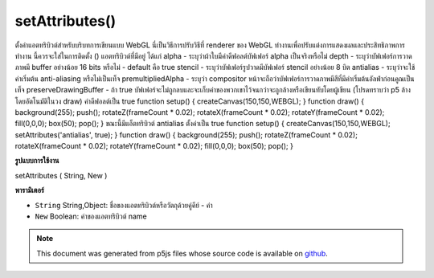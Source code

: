 .. raw:: html

	<script src="https://sketch.netpie.io/widget/p5-widget.js"></script>

setAttributes()
===============

ตั้งค่าแอตทริบิวต์สำหรับบริบทการเขียนแบบ WebGL นี่เป็นวิธีการปรับวิธีที่ renderer ของ WebGL ทำงานเพื่อปรับแต่งการแสดงผลและประสิทธิภาพการทำงาน นี้ควรจะใส่ในการติดตั้ง () แอตทริบิวต์ที่มีอยู่ ได้แก่ 
alpha - ระบุว่าผ้าใบมีค่าดีฟอลต์บัฟเฟอร์ alpha เป็นจริงหรือไม่ 
depth - ระบุว่าบัฟเฟอร์การวาดภาพมี buffer อย่างน้อย 16 bits หรือไม่ - default คือ true 
stencil - ระบุว่าบัฟเฟอร์รูปวาดมีบัฟเฟอร์ stencil อย่างน้อย 8 บิต 
antialias - ระบุว่าจะใช้ค่าเริ่มต้น anti-aliasing หรือไม่เป็นเท็จ 
premultipliedAlpha - ระบุว่า compositor หน้าจะถือว่าบัฟเฟอร์การวาดภาพมีสีที่มีค่าเริ่มต้นอัลฟ่าก่อนคูณเป็นเท็จ 
preserveDrawingBuffer - ถ้า true บัฟเฟอร์จะไม่ถูกลบและจะเก็บค่าของพวกเขาไว้จนกว่าจะถูกล้างหรือเขียนทับโดยผู้เขียน (โปรดทราบว่า p5 ล้างโดยอัตโนมัติในวง draw) ค่าดีฟอลต์เป็น true 
function setup() { createCanvas(150,150,WEBGL); } function draw() { background(255); push(); rotateZ(frameCount * 0.02); rotateX(frameCount * 0.02); rotateY(frameCount * 0.02); fill(0,0,0); box(50); pop(); }  
ขณะนี้มีแอ็ตทริบิวต์ antialias ตั้งค่าเป็น true 
function setup() { createCanvas(150,150,WEBGL); setAttributes('antialias', true); } function draw() { background(255); push(); rotateZ(frameCount * 0.02); rotateX(frameCount * 0.02); rotateY(frameCount * 0.02); fill(0,0,0); box(50); pop(); } 

.. Set attributes for the WebGL Drawing context.
.. This is a way of adjusting ways that the WebGL
.. renderer works to fine-tune the display and performance.
.. This should be put in setup().
.. The available attributes are:
.. 
.. alpha - indicates if the canvas contains an alpha buffer
.. default is true
.. 
.. depth - indicates whether the drawing buffer has a depth buffer
.. of at least 16 bits - default is true
.. 
.. stencil - indicates whether the drawing buffer has a stencil buffer
.. of at least 8 bits
.. 
.. antialias - indicates whether or not to perform anti-aliasing
.. default is false
.. 
.. premultipliedAlpha - indicates that the page compositor will assume
.. the drawing buffer contains colors with pre-multiplied alpha
.. default is false
.. 
.. preserveDrawingBuffer - if true the buffers will not be cleared and
.. and will preserve their values until cleared or overwritten by author
.. (note that p5 clears automatically on draw loop)
.. default is true
.. 
.. 
.. 
.. 
..  function setup() {
..   createCanvas(150,150,WEBGL);
..  }
..  function draw() {
..   background(255);
..   push();
..   rotateZ(frameCount * 0.02);
..   rotateX(frameCount * 0.02);
..   rotateY(frameCount * 0.02);
..   fill(0,0,0);
..   box(50);
..   pop();
..  }
.. 
.. 
.. 
.. Now with the antialias attribute set to true.
.. 
.. 
.. 
..  function setup() {
..   createCanvas(150,150,WEBGL);
..   setAttributes('antialias', true);
..  }
..  function draw() {
..   background(255);
..   push();
..   rotateZ(frameCount * 0.02);
..   rotateX(frameCount * 0.02);
..   rotateY(frameCount * 0.02);
..   fill(0,0,0);
..   box(50);
..   pop();
..  }
.. 
.. 

**รูปแบบการใช้งาน**

setAttributes ( String, New )

**พารามิเตอร์**

- ``String``  String,Object: ชื่อของแอตทริบิวต์หรือวัตถุด้วยคู่คีย์ - ค่า

- ``New``  Boolean: ค่าของแอตทริบิวต์ name

.. ``String``  String,Object: name of attribute or object with key-value pairs
.. ``New``  Boolean: value of named attribute

.. note:: This document was generated from p5js files whose source code is available on `github <https://github.com/processing/p5.js>`_.
